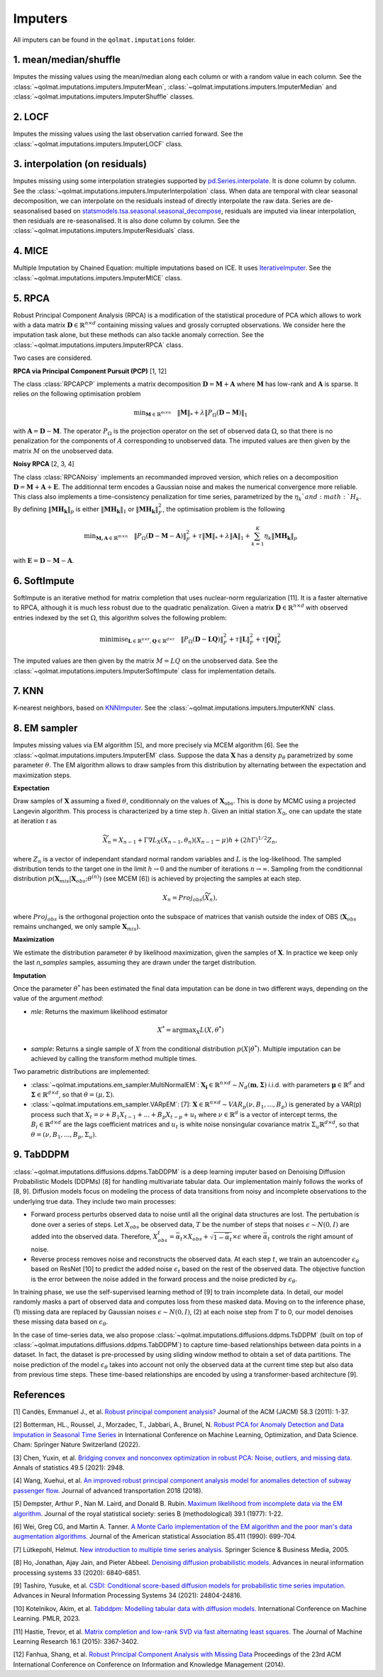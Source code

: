 Imputers
========

All imputers can be found in the ``qolmat.imputations`` folder.

1. mean/median/shuffle
----------------------
Imputes the missing values using the mean/median along each column or with a random value in each column. See the :class:`~qolmat.imputations.imputers.ImputerMean`, :class:`~qolmat.imputations.imputers.ImputerMedian` and :class:`~qolmat.imputations.imputers.ImputerShuffle` classes.

2. LOCF
-------
Imputes the missing values using the last observation carried forward. See the :class:`~qolmat.imputations.imputers.ImputerLOCF` class.

3. interpolation (on residuals)
-------------------------------
Imputes missing using some interpolation strategies supported by `pd.Series.interpolate <https://pandas.pydata.org/docs/reference/api/pandas.Series.interpolate.html>`_. It is done column by column. See the :class:`~qolmat.imputations.imputers.ImputerInterpolation` class. When data are temporal with clear seasonal decomposition, we can interpolate on the residuals instead of directly interpolate the raw data. Series are de-seasonalised based on `statsmodels.tsa.seasonal.seasonal_decompose <https://www.statsmodels.org/stable/generated/statsmodels.tsa.seasonal.seasonal_decompose.html>`_, residuals are imputed via linear interpolation, then residuals are re-seasonalised. It is also done column by column. See the :class:`~qolmat.imputations.imputers.ImputerResiduals` class.


4. MICE
-------
Multiple Imputation by Chained Equation: multiple imputations based on ICE. It uses `IterativeImputer <https://scikit-learn.org/stable/modules/generated/sklearn.impute.IterativeImputer.html#sklearn.impute.IterativeImputer>`_. See the :class:`~qolmat.imputations.imputers.ImputerMICE` class.

5. RPCA
-------
Robust Principal Component Analysis (RPCA) is a modification of the statistical procedure of PCA which allows to work with a data matrix :math:`\mathbf{D} \in \mathbb{R}^{n \times d}` containing missing values and grossly corrupted observations. We consider here the imputation task alone, but these methods can also tackle anomaly correction. See the :class:`~qolmat.imputations.imputers.ImputerRPCA` class.

Two cases are considered.

**RPCA via Principal Component Pursuit (PCP)** [1, 12]

The class :class:`RPCAPCP` implements a matrix decomposition :math:`\mathbf{D} = \mathbf{M} + \mathbf{A}` where :math:`\mathbf{M}` has low-rank and :math:`\mathbf{A}` is sparse. It relies on the following optimisation problem

.. math::
   \text{min}_{\mathbf{M} \in \mathbb{R}^{m \times n}} \quad \Vert \mathbf{M} \Vert_* + \lambda \Vert P_\Omega(\mathbf{D-M}) \Vert_1

with :math:`\mathbf{A} = \mathbf{D} - \mathbf{M}`. The operator :math:`P_{\Omega}` is the projection operator on the set of observed data :math:`\Omega`, so that there is no penalization for the components of :math:`A` corresponding to unobserved data. The imputed values are then given by the matrix :math:`M` on the unobserved data.

**Noisy RPCA** [2, 3, 4]

The class :class:`RPCANoisy` implements an recommanded improved version, which relies on a decomposition :math:`\mathbf{D} = \mathbf{M} + \mathbf{A} + \mathbf{E}`. The additionnal term encodes a Gaussian noise and makes the numerical convergence more reliable. This class also implements a time-consistency penalization for time series, parametrized by the :math:`\eta_k`and :math:`H_k`. By defining :math:`\Vert \mathbf{MH_k} \Vert_p` is either :math:`\Vert \mathbf{MH_k} \Vert_1` or  :math:`\Vert \mathbf{MH_k} \Vert_F^2`, the optimisation problem is the following

.. math::
   \text{min}_{\mathbf{M, A} \in \mathbb{R}^{m \times n}} \quad \Vert P_{\Omega} (\mathbf{D}-\mathbf{M}-\mathbf{A}) \Vert_F^2 + \tau \Vert \mathbf{M} \Vert_* + \lambda \Vert \mathbf{A} \Vert_1 + \sum_{k=1}^K \eta_k \Vert \mathbf{M H_k} \Vert_p

with :math:`\mathbf{E} = \mathbf{D} - \mathbf{M} - \mathbf{A}`.

6. SoftImpute
-------------
SoftImpute is an iterative method for matrix completion that uses nuclear-norm regularization [11]. It is a faster alternative to RPCA, although it is much less robust due to the quadratic penalization. Given a matrix :math:`\mathbf{D} \in \mathbb{R}^{n \times d}` with observed entries indexed by the set :math:`\Omega`, this algorithm solves the following problem:

.. math::
    \text{minimise}_{\mathbf{L} \in \mathbb{R}^{n \times r}, \mathbf{Q} \in \mathbb{R}^{d \times r}} \quad \Vert P_{\Omega}(\mathbf{D} - \mathbf{L}\mathbf{Q}) \Vert_F^2 + \tau \Vert \mathbf{L} \Vert_F^2 + \tau \Vert \mathbf{Q} \Vert_F^2

The imputed values are then given by the matrix :math:`M=LQ` on the unobserved data. See the :class:`~qolmat.imputations.imputers.ImputerSoftImpute` class for implementation details.

7. KNN
------
K-nearest neighbors, based on `KNNImputer <https://scikit-learn.org/stable/modules/generated/sklearn.impute.KNNImputer.html>`_. See the :class:`~qolmat.imputations.imputers.ImputerKNN` class.

8. EM sampler
-------------
Imputes missing values via EM algorithm [5], and more precisely via MCEM algorithm [6]. See the :class:`~qolmat.imputations.imputers.ImputerEM` class.
Suppose the data :math:`\mathbf{X}` has a density :math:`p_\theta` parametrized by some parameter :math:`\theta`. The EM algorithm allows to draw samples from this distribution by alternating between the expectation and maximization steps.

**Expectation**

Draw samples of :math:`\mathbf{X}` assuming a fixed :math:`\theta`, conditionnaly on the values of :math:`\mathbf{X}_\mathrm{obs}`. This is done by MCMC using a projected Langevin algorithm.
This process is characterized by a time step :math:`h`. Given an initial station :math:`X_0`, one can update the state at iteration *t* as

.. math::
    \widetilde X_n = X_{n-1} + \Gamma \nabla L_X(X_{n-1}, \theta_n) (X_{n-1} - \mu) h + (2 h \Gamma)^{1/2} Z_n,

where :math:`Z_n` is a vector of independant standard normal random variables and :math:`L` is the log-likelihood.
The sampled distribution tends to the target one in the limit :math:`h \rightarrow 0` and the number of iterations :math:`n \rightarrow \infty`.
Sampling from the conditionnal distribution :math:`p(\mathbf{X}_{mis} \vert \mathbf{X}_{obs} ; \theta^{(n)})` (see MCEM [6]) is achieved by projecting the samples at each step.

.. math::
    X_n = Proj_{obs} \left( \widetilde X_n \right),

where :math:`Proj_{obs}` is the orthogonal projection onto the subspace of matrices that vanish outside the index of OBS (:math:`\mathbf{X}_{obs}` remains unchanged, we only sample :math:`\mathbf{X}_{mis}`).

**Maximization**

We estimate the distribution parameter :math:`\theta` by likelihood maximization, given the samples of :math:`\mathbf{X}`. In practice we keep only the last `n_samples` samples, assuming they are drawn under the target distribution.

**Imputation**

Once the parameter :math:`\theta^*` has been estimated the final data imputation can be done in two different ways, depending on the value of the argument `method`:

* `mle`: Returns the maximum likelihood estimator
.. math::
    X^* = \mathrm{argmax}_X L(X, \theta^*)

* `sample`: Returns a single sample of :math:`X` from the conditional distribution :math:`p(X | \theta^*)`. Multiple imputation can be achieved by calling the transform method multiple times.

Two parametric distributions are implemented:

* :class:`~qolmat.imputations.em_sampler.MultiNormalEM`: :math:`\mathbf{X_i} \in \mathbb{R}^{n \times d} \sim N_d(\mathbf{m}, \mathbf{\Sigma})` i.i.d. with parameters :math:`\mathbf{\mu} \in \mathbb{R}^d` and :math:`\mathbf{\Sigma} \in \mathbb{R}^{d \times d}`, so that :math:`\theta = (\mu, \Sigma)`.

* :class:`~qolmat.imputations.em_sampler.VARpEM`: [7]: :math:`\mathbf{X} \in \mathbb{R}^{n \times d} \sim VAR_p(\nu, B_1, ..., B_p)` is generated by a VAR(p) process such that :math:`X_t = \nu + B_1 X_{t-1} + ... + B_p X_{t-p} + u_t` where :math:`\nu \in \mathbb{R}^d` is a vector of intercept terms, the :math:`B_i  \in \mathbb{R}^{d \times d}` are the lags coefficient matrices and :math:`u_t` is white noise nonsingular covariance matrix :math:`\Sigma_u \mathbb{R}^{d \times d}`, so that :math:`\theta = (\nu, B_1, ..., B_p, \Sigma_u)`.


9. TabDDPM
-----------

:class:`~qolmat.imputations.diffusions.ddpms.TabDDPM` is a deep learning imputer based on Denoising Diffusion Probabilistic Models (DDPMs) [8] for handling multivariate tabular data. Our implementation mainly follows the works of [8, 9]. Diffusion models focus on modeling the process of data transitions from noisy and incomplete observations to the underlying true data. They include two main processes:

* Forward process perturbs observed data to noise until all the original data structures are lost. The pertubation is done over a series of steps. Let :math:`X_{obs}` be observed data, :math:`T` be the number of steps that noises :math:`\epsilon \sim N(0,I)` are added into the observed data. Therefore, :math:`X_{obs}^t = \bar{\alpha}_t \times X_{obs} + \sqrt{1-\bar{\alpha}_t} \times \epsilon` where :math:`\bar{\alpha}_t` controls the right amount of noise.
* Reverse process removes noise and reconstructs the observed data. At each step :math:`t`, we train an autoencoder :math:`\epsilon_\theta` based on ResNet [10] to predict the added noise :math:`\epsilon_t` based on the rest of the observed data. The objective function is the error between the noise added in the forward process and the noise predicted by :math:`\epsilon_\theta`.

In training phase, we use the self-supervised learning method of [9] to train incomplete data. In detail, our model randomly masks a part of observed data and computes loss from these masked data. Moving on to the inference phase, (1) missing data are replaced by Gaussian noises :math:`\epsilon \sim N(0,I)`, (2) at each noise step from :math:`T` to 0, our model denoises these missing data based on :math:`\epsilon_\theta`.

In the case of time-series data, we also propose :class:`~qolmat.imputations.diffusions.ddpms.TsDDPM` (built on top of :class:`~qolmat.imputations.diffusions.ddpms.TabDDPM`) to capture time-based relationships between data points in a dataset. In fact, the dataset is pre-processed by using sliding window method to obtain a set of data partitions. The noise prediction of the model :math:`\epsilon_\theta` takes into account not only the observed data at the current time step but also data from previous time steps. These time-based relationships are encoded by using a transformer-based architecture [9].

References
----------

[1] Candès, Emmanuel J., et al. `Robust principal component analysis? <https://arxiv.org/pdf/0912.3599.pdf>`_ Journal of the ACM (JACM) 58.3 (2011): 1-37.

[2] Botterman, HL., Roussel, J., Morzadec, T., Jabbari, A., Brunel, N. `Robust PCA for Anomaly Detection and Data Imputation in Seasonal Time Series <https://link.springer.com/chapter/10.1007/978-3-031-25891-6_21>`_ in International Conference on Machine Learning, Optimization, and Data Science. Cham: Springer Nature Switzerland (2022).

[3] Chen, Yuxin, et al. `Bridging convex and nonconvex optimization in robust PCA: Noise, outliers, and missing data. <https://arxiv.org/abs/2001.05484>`_ Annals of statistics 49.5 (2021): 2948.

[4] Wang, Xuehui, et al. `An improved robust principal component analysis model for anomalies detection of subway passenger flow. <https://www.hindawi.com/journals/jat/2018/7191549/>`_ Journal of advanced transportation 2018 (2018).

[5] Dempster, Arthur P., Nan M. Laird, and Donald B. Rubin. `Maximum likelihood from incomplete data via the EM algorithm. <https://www.ece.iastate.edu/~namrata/EE527_Spring08/Dempster77.pdf>`_ Journal of the royal statistical society: series B (methodological) 39.1 (1977): 1-22.

[6] Wei, Greg CG, and Martin A. Tanner. `A Monte Carlo implementation of the EM algorithm and the poor man's data augmentation algorithms. <https://www.jstor.org/stable/2290005>`__ Journal of the American statistical Association 85.411 (1990): 699-704.

[7] Lütkepohl, Helmut. `New introduction to multiple time series analysis. <https://ds.amu.edu.et/xmlui/bitstream/handle/123456789/8336/Luetkepohl%20H.%20New%20Introduction%20to%20Multiple%20Time%20Series%20Analysis%20%28Springer%2C%202005%29%28ISBN%203540401725%29%28O%29%28765s%29_GL_.pdf?sequence=1&isAllowed=y>`_ Springer Science & Business Media, 2005.

[8] Ho, Jonathan, Ajay Jain, and Pieter Abbeel. `Denoising diffusion probabilistic models. <https://arxiv.org/abs/2006.11239>`_ Advances in neural information processing systems 33 (2020): 6840-6851.

[9] Tashiro, Yusuke, et al. `CSDI: Conditional score-based diffusion models for probabilistic time series imputation. <https://arxiv.org/abs/2107.03502>`_ Advances in Neural Information Processing Systems 34 (2021): 24804-24816.

[10] Kotelnikov, Akim, et al. `Tabddpm: Modelling tabular data with diffusion models. <https://icml.cc/virtual/2023/poster/24703>`_ International Conference on Machine Learning. PMLR, 2023.

[11] Hastie, Trevor, et al. `Matrix completion and low-rank SVD via fast alternating least squares. <https://arxiv.org/pdf/1410.2596.pdf>`_ The Journal of Machine Learning Research 16.1 (2015): 3367-3402.

[12] Fanhua, Shang, et al. `Robust Principal Component Analysis with Missing Data <http://cgi-serv.se.cuhk.edu.hk/~hcheng/paper/cikm2014fan.pdf>`_ Proceedings of the 23rd ACM International Conference on Conference on Information and Knowledge Management (2014).